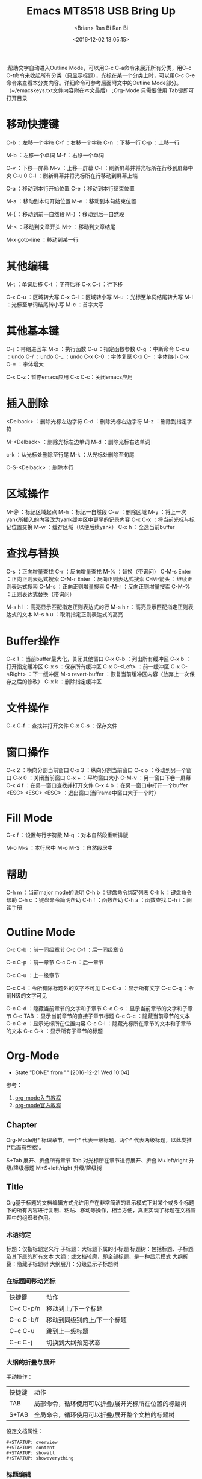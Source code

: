 #+TITLE: Emacs
#+AUTHOR: <Brian>
#+EMAIL: <blrbiran@yeah.net>
#+DATE: <2016-12-02 13:05:15>
#+TODO: WAITING(w) DOING(d) TODO(T!) | DONE(D!) CANCELED(C@/!)
#+OPTIONS: ^:nil

#+LaTeX_HEADER: \usepackage{xeCJK}
#+LaTeX_HEADER: \setCJKmainfont{SimSun}
;帮助文字自动进入Outline Mode，可以用C-c C-a命令来展开所有分类，用C-c C-t命令来收起所有分类（只显示标题），光标在某一个分类上时，可以用C-c C-e命令来查看本分类内容。详细命令可参考后面附文中的Outline Mode部分。（~/emacskeys.txt文件内容附在本文最后）
;Org-Mode 只需要使用 Tab键即可打开目录


* 移动快捷键
C-b ：左移一个字符
C-f ：右移一个字符
C-n ：下移一行
C-p ：上移一行

M-b ：左移一个单词
M-f ：右移一个单词

C-v ：下移一屏幕
M-v ：上移一屏幕
C-l ：刷新屏幕并将光标所在行移到屏幕中央
C-u 0 C-l ：刷新屏幕并将光标所在行移动到屏幕上端

C-a ：移动到本行开始位置
C-e ：移动到本行结束位置

M-a ：移动到本句开始位置
M-e ：移动到本句结束位置

M-{ ：移动到前一自然段
M-} ：移动到后一自然段

M-< ：移动到文章开头
M-> ：移动到文章结尾

M-x goto-line ：移动到某一行

* 其他编辑
M-t ：单词后移
C-t ：字符后移
C-x C-t ：行下移

C-x C-u ：区域转大写
C-x C-l ：区域转小写
M-u ：光标至单词结尾转大写
M-l ：光标至单词结尾转小写
M-c ：首字大写

* 其他基本键
C-j ：带缩进回车
M-x ：执行函数
C-u ：指定函数参数
C-g ：中断命令
C-x u ：undo
C-/ ：undo
C-_ ：undo
C-x C-0 ：字体复原
C-x C-- ：字体缩小
C-x C-= ：字体增大

C-x C-z：暂停emacs应用
C-x C-c：关闭emacs应用

* 插入删除
<Delback> ：删除光标左边字符
C-d ：删除光标右边字符
M-z ：删除到指定字符

M-<Delback> ：删除光标左边单词
M-d ：删除光标右边单词

c-k ：从光标处删除至行尾
M-k ：从光标处删除至句尾

C-S-<Delback> ：删除本行

* 区域操作
M-@ ：标记区域起点
M-h ：标记一自然段
C-w ：删除区域
M-y ：将上一次yank所插入的内容改为yank缓冲区中更早的记录内容
C-x C-x ：将当前光标与标记位置交换
M-w ：缓存区域（以便后续yank）
C-x h ：全选当前buffer

* 查找与替换
C-s ：正向增量查找
C-r ：反向增量查找
M-% ：替换（带询问）
C-M-s Enter ：正向正则表达式搜索
C-M-r Enter ：反向正则表达式搜索
C-M-箭头 ：继续正则表达式搜索
C-M-s ：正向正则增量搜索
C-M-r ：反向正则增量搜索
C-M-% ：正则表达式替换（带询问）

M-s h l ：高亮显示匹配指定正则表达式的行
M-s h r ：高亮显示匹配指定正则表达式的文本
M-s h u ：取消指定正则表达式的高亮

* Buffer操作
C-x 1 ：当前buffer最大化，关闭其他窗口
C-x C-b ：列出所有缓冲区
C-x b ：打开指定缓冲区
C-x s ：保存所有缓冲区
C-x C-<Left> ：前一缓冲区
C-x C-<Right> ：下一缓冲区
M-x revert-buffer ：恢复当前缓冲区内容（放弃上一次保存之后的修改）
C-x k ：删除指定缓冲区

* 文件操作
C-x C-f ：查找并打开文件
C-x C-s ：保存文件

* 窗口操作
C-x 2 ：横向分割当前窗口
C-x 3 ：纵向分割当前窗口
C-x o ：移动到另一个窗口
C-x 0 ：关闭当前窗口
C-x + ：平均窗口大小
C-M-v ：另一窗口下卷一屏幕
C-x 4 f ：在另一窗口查找并打开文件
C-x 4 b ：在另一窗口中打开一个buffer
<ESC> <ESC> <ESC> ：退出窗口(当Frame中窗口大于一个时）

* Fill Mode
C-x f ：设置每行字符数
M-q ：对本自然段重新排版

M-o M-s ：本行居中
M-o M-S ：自然段居中

* 帮助
C-h m ：当前major mode的说明
C-h b ：键盘命令绑定列表
C-h k ：键盘命令帮助
C-h c ：键盘命令简明帮助
C-h f ：函数帮助
C-h a ：函数查找
C-h i ：阅读手册

* Outline Mode
C-c C-b ：前一同级章节
C-c C-f ：后一同级章节

C-c C-p ：前一章节
C-c C-n ：后一章节

C-c C-u ：上一级章节

C-c C-t ：令所有除标题外的文字不可见
C-c C-a ：显示所有文字
C-c C-q ：令前N级的文字可见

C-c C-d ：隐藏当前章节的文字和子章节
C-c C-s ：显示当前章节的文字和子章节
C-c TAB ：显示当前章节的直接子章节标题
C-c C-c ：隐藏当前章节的文本
C-c C-e ：显示光标所在位置内容
C-c C-l ：隐藏光标所在章节的文本和子章节的文本
C-c C-k ：显示所有子章节的标题

* Org-Mode
   - State "DONE"       from ""           [2016-12-21 Wed 10:04]
参考：
1. [[http://www.fuzihao.org/blog/2015/02/19/org-mode%E6%95%99%E7%A8%8B/][org-mode入门教程]]
2. [[http://orgmode.org/orgguide.pdf][org-mode官方教程]]

** Chapter
Org-Mode用* 标识章节，一个* 代表一级标题，两个* 代表两级标题，以此类推
(*后面有空格)。

S+Tab 展开、折叠所有章节
Tab 对光标所在章节进行展开、折叠
M+left/right 升级/降级标题
M+S+left/right 升级/降级树

** Title
Org基于标题的文档编辑方式允许用户在非常简洁的显示模式下对某个或多个标题下的所有内容进行复制、粘贴、移动等操作，相当方便，真正实现了标题在文档管理中的组织者作用。
*** 术语约定
标题：仅指标题定义行
子标题：大标题下属的小标题
标题树：包括标题、子标题及其下属的所有文本
大纲：或文档轮廓，即全部标题，是一种显示模式
大纲折叠：隐藏子标题树
大纲展开：分级显示子标题树
*** 在标题间移动光标
| 快捷键    | 动作                        |
| C-c C-p/n | 移动到上/下一个标题         |
| C-c C-b/f | 移动到同级别的上/下一个标题 |
| C-c C-u   | 跳到上一级标题              |
| C-c C-j   | 切换到大纲预览状态          |
*** 大纲的折叠与展开
手动操作：
| 快捷键 | 动作                                                |
| TAB    | 局部命令，循环使用可以折叠/展开光标所在位置的标题树 |
| S+TAB  | 全局命令，循环使用可以折叠/展开整个文档的标题树     |
设定文档属性：
#+BEGIN_EXAMPLE
#+STARTUP: overview
#+STARTUP: content
#+STARTUP: showall
#+STARTUP: showeverything
#+END_EXAMPLE
*** 标题编辑
| 快捷键         | 动作                                               |
| M-LEFT/RIGHT   | 升级/降级当前标题，不允许有子标题的存在            |
| M-S-LEFT/RIGHT | 升级/降级标题树，即标题树内的各级标题相应升/降级   |
| M-UP/DOWN      | 在同级标题间上/下移标题树，不能跨级别移动          |
| M-S-UP/DOWN    | 上/下移子树                                        |
| M-RET          | 在当前标题后插入同级标题符号（即换行符和星号）     |
| C-RET          | 在当前标题树后插入同级标题符号                     |
| M-S-RET        | 在当前标题后插入同级TODO标题                       |
| C-S-RET        | 在当前标题树后插入同级TODO标题                     |
| C-c *          | 把光标所在行转成标题                               |
| C-c -          | 把光标所在行转成列表                               |
| C-c C-w        | 将子树或者区域移动到另一个标题处（跨缓冲区）       |
| C-c C-x b      | 在新缓冲区显示当前分支                             |
| C-c /          | 只列出包含搜索结果的大纲，并高亮，支持多种搜索方式 |
*** 使用Tips
Org-mode很多编辑命令的使用与光标所处的位置有关，同一个键盘命令如果光标位于不同文本环境可能会有不同的作用，这些命令称为局部命令。例如 C-c * 命令，如果光标位于普通文本或列表项内，它的作用是将该行转成上一级标题的子标题；如果该行已经是标题，则将其变为普通文本；如果在选区内执行该命令，把选区内所有行转成标题；如果选区内第一行是列表，仅把第一行转成标题；如果选区内第一行是标题，则把选区内所有标题行都转成普通文本。

** List
列表是文本中一个比较常用的元素，可以列出各种待完成的事项等。Org-Mode提
供了一种很独特的功能，可以加入Checkbok（实际就是加入一对中间有空格的方
括号[ ]）标记任务的完成状况，而且如果一个总任务有多个子任务，还可以根
据子任务的完成情况计算总进度（只需要在总任务后面添加一对方括号，里面加
上%或/ 如[%],[/]）。列表分为有序和无序两种，有序列表以1.或 1)开头，无
序列表以+或-开头 后面，同样，后面要跟一个空格。

使用 C-c C-c 对表中项目进行完成与未完成标注，输入一个无序列表：

+ [-] treeroot [1/2]
  + [-] branch1
  + [X] branch2

在输入的时候，我们按M-RET（Alt+回车）可以自动输入同级的条目，按
M+left/right调整层级。同理，我们还可以输入一个有序列表：

1) [-] mission [50%]
   1) [-] sub1
   2) [X] sub2

按 M-S-RET 可以输入一个带Checkbox的列表项，而在总任务后面可以输入一
个[%]或者[/]则能自动计算总任务进度。

常用快捷键：
M-RET 插入同级列表项
M-S-RET 插入有 checkbox的同级列表项
C-c C-c 改变 checkbox状态
M-left/right 改变列表项层级关系
M-up/dowm 上下移动列表项

** Footnote
Details see: [[http://orgmode.org/manual/Footnotes.html]]

用[fn:name1]的方式插入脚注，而在最下面插入　

[fn:name1]本文参考自http://orgmode.org/orgguide.pdf
这个标签是可以点击的。

可以使用 C-c C-c 跳转与脚注和引用之间。

** Table
*** generate
**** 编辑整体区域
| C-c 竖线 | 创建或者转化成表格             |
| C-c C-c  | 调整表格，不移动光标           |
| TAB      | 移动到下一区域，必要时新建一行 |
| S-TAB    | 移动到上一区域                 |
| RET      | 移动到下一行，必要时新建一行   |

C-c |    (org-table-create-or-convert-from-region)
C-c -    (org-table-insert-hline)

**** 编辑行和列
| M-LEFT/RIGHT   | 移动列                           |
| M-UP/DOWN      | 移动行                           |
| M-S-LEFT/RIGHT | 删除/插入列                      |
| M-S-UP/DOWN    | 删除/插入行                      |
| C-c -          | 添加水平分割线                   |
| C-c RET        | 添加水平分割线并跳到下一行       |
| C-c ^          | 根据当前列排序，可以选择排序方式 |

*** calculate
C-Num C-c =     计算Num行 公式中$1代表第一列，以此类推。
光标在TBLFM行中 C-c C-c  即可应用公式到所有行或所有列。
@Num表示Num行，$Num表示Num列。
公式与公式之间用 :: 隔开（#+TBLFM:$6=vsum($2..$5)::@5$2=vsum(@2..@4)）
我们在第五列任选一个位置，输入=$3+$4，然后按C-u C-c C-c ，Org-Mode便能
自动为我们计算所有三列加四列的和，并放到第五列。

可用公式:
| vcount（范围）  | 数据的数目             |
| vsum（范围）    | 数据的总和             |
| vprod（范围）   | 数据的总体积           |
| vmax（范围）    | 数据的最大值           |
| vmin（范围）    | 数据的最小值           |
| vmean（范围）   | 数据（算术）平均       |
| vgmean（范围）  | 数据的几何平均         |
| vhmean（范围）  | 数据的调和平均值       |
| vsdev（范围）   | 数据的标准差（N-1）的  |
| vpsdev（范围）  | 数据的标准偏差（N）的  |
| vvar（范围）    | 数据分布               |
| vmedian（范围） | 中位数的数据（中间值） |

*** cell operate
删除cell文本
C-c SPC

跳到开头或者结尾
M-a 和 M-e 

将上一行Cell的文本复制到下一行
S-Enter 可以将上一行cell的数据复制到当前空白的cell中, 如果是数字自动增加1。 光标可以在上一行的cell,也可以在下一行空白cell中，都一样。
注意,如果文本中有小数点就不行了,因此IP地址是不能这样复制的。

*** By converting a region into a table
Org provides useful ways of converting a region into a table. For this, select a region and press C-c |. For example, press C-c | on this:
some, comma, separated, values

will automagically produce this:
| some | comma | separated | values |

Usually, this command should be smart enough to guess what is the field separator for the region. If each line of the active region contains a TAB or a comma, it will assume this is the separator.

If you want to force the comma as a field separator, press C-u C-c |.
If you want to force TAB as a field separator, press C-u C-u C-c |.
If you want to force a specific number of spaces – say 3 – use C-u 3 C-c |.

*** narrowing the visible part of a column
Sometimes cells can get really wide. If you want to restrict the width visible width of a cell, you need to add a new row to your table.
| <10>             | <15>                        |
| A very wide cell | Another very very wide cell |

Pressing C-c C-c on this table will update the display so that the first and second columns are respectively narrowed to 10 and 15 characters:
| <10>     | <15>            |
| A very=> | Another very => |

When columns are narrowed, it might be useful to temporarily see the content of a cell with C-u <TAB> (or C-u C-c `) or to edit the content in a separate window with C-c `.

*** Grouping columns
You can group columns like this:
|   |  N | N^2 | N^3 | N^4 | sqrt(n) | sqrt[4](N) |
|---+----+-----+-----+-----+---------+------------|
| / | <> |   < |     |   > |       < |          > |
| # |  1 |   1 |   1 |   1 |       1 |          1 |
| # |  2 |   4 |   8 |  16 |  1.4142 |     1.1892 |
| # |  3 |   9 |  27 |  81 |  1.7321 |     1.3161 |
|---+----+-----+-----+-----+---------+------------|

** Link
链接用于链接一些资源地址，如图片、文件、URL等。
链接的格式是：
#+BEGIN_EXAMPLE emacs
[[链接地址][链接内容]]

如：
[[http://orgmode.org/orgguide.pdf][grgguid.pdf]]]
[[file:/home/maple/图片/test.jpg][a picture]]

如果去掉标签，则能直接显示图片：
[[file:/home/maple/图片/test.jpg]]
#+END_EXAMPLE

直接显示的图片在Emacs里默认不显示，需按C-c C-x C-v才能显示，在输出成其
他格式（html、pdf……）后也能看到。
　　
常用快捷键：
C-c C-x C-v 直接预览图片。

** Todo-list
在文档任意地方加入以下内容
#+TODO:WAITING(w) DOING(d) TODO(T!) | DONE(D!) CANCELED(C@/!)
并按 C-c C-c应用新标签，以此扩充Todo list的标签种类

其他内容类似 List 部分

一些常用操作如下：
C-c C-t 变换TODO的状态
C-c / t以树的形式展示所有的 TODO
C-c C-c 改变Checkbox状态
S-< / S-> 设置优先级（方括号里的ABC）
M-S-RET 插入同级TODO标签

** Tags
在org-mode中，可以给每一章节添加一个标签，我们可以通过树的结构来查看所
有带标签的章节。在每一节中，子标题的标签会继承父标题标签。

#+BEGIN_EXAMPLE text
输入：
\*** 章标题 	:work:learn:
\**** 节标题1   :fly:plane:
\**** 节标题2 	:car:run:
#+END_EXAMPLE

#+BEGIN_EXAMPLE text
同时可在org文件的开始处写下标签，如：
#+TAGS: { ACADEMIC(a) ENGLISH(e) SCHOOL(s) LEARNING(l) OUTPUT(p) OTHER(o) }
#+END_EXAMPLE

一些常用命令如下：
C-c C-q 为标题添加标签
C-c / m 生成带标签的树

** Date & Time
输入C-c . 会出现一个日历，我们点选相应的时间即可插入时间标签

时间前可以加DEADLINE:和SCHEDULED:表示时间的类型如：
#+BEGIN_EXAMPLE emacs
DEADLINE:<2016-05-01 Sun>
#+END_EXAMPLE

** #+BEGIN_SRC..#+END_SRC
<s tab 和 <e tab 为 #+BEGIN_SRC..#END_SRC
和 #+BEGIN_EXAMPLE..#END_EXAMPLE 的快捷键

org-mode除了可以直接插入源代码之外，可以直接求出运行结果，这也是其强大
之处，在使用之前，需要在.emacs配置文件中设置加载的运行语言：
#+BEGIN_SRC emacs-lisp
(org-babel-do-load-languages
 'org-babel-load-languages
 '(
   (sh . t)
   (python . t)
   (R . t)
   (ruby . t)
   (ditaa . t)
   (dot . t)
   (octave . t)
   (sqlite . t)
   (perl . t)
   (C . t)
   ))
#+END_SRC

之后使用 C-c C-c 对当前代码块求值

以下为对Python代码求值(强其中的"\"去除)：
#+BEGIN_SRC emacs-lisp
\#+BEGIN_SRC python :results output
a = 1+1
print a
\#+END_SRC

\#+RESULTS:
: 2

#+END_SRC

以下为对C代码求值(注意是includes而不是include)：
#+BEGIN_SRC emacs-lisp
\#+BEGIN_SRC C++ :includes <stdio.h>
int a = 1;
int b = 1;
printf("a + b = %d",a+b);
\#+END_SRC

\#+RESULTS:
: a + b = 2

#+END_SRC

** Output
#+BEGIN_EXAMPLE
设置标题和目录：
#+TITLE: This is the title of the document
#+OPTIONS: toc:2 (only to two levels in TOC)
#+OPTIONS: toc:nil (no TOC at all)

添加引用：
#+BEGIN_QUOTE
Everything should be made as simple as possible,
but not any simpler -- Albert Einstein
#+END_QUOTE

设置居中：
#+BEGIN_CENTER
    Everything should be made as simple as possible,but not any simpler
#+END_CENTER

设置样例（在这里面的内容将会被直接输出，不会被转义）
\#+BEGIN_EXAMPLE
这里面的字符不会被转义
\#+END_EXAMPLE

注释，这些内容不会被导出
注释的用法#  this is comment
#+BEGIN_COMMENT
这里的注释不会被导出
#+END_COMMENT

Latex使用，Org-Mode能支持直接输入LaTeX，在导出后LaTeX能被正确解释：
#+END_EXAMPLE

Org-Mode中使用 C-c C-e 可将文档输出为html、latex、pdf等文件
Windows中生成中文pdf时有点问题，代替方案为安装CTeX(安装有可能覆盖系统
中的PATH文件，注意提前备份)，通过Org-Mode产生latex文件，在文件头中添加
如下两行：
\usepackage{xeCJK}
\setCJKmainfont{SimSun}

再使用XeLaTex产生pdf文档

** Agenda
可用目录结构：
| org-mode-configuration | 主要是对todo.org整个文件的一些配置。                                                                                |
| Inbox                  | GTD中Inbox的概念，快速输入临时事件或突然的想法，释放头脑内存。                                                      |
| Tasks                  | 相当于GTD中的Todo-list，即那些一步就能完成的零散事件，如写这篇文章。                                                |
| Projects               | 各种需要多个步骤完成的项目，每个项目在里面是二级标题(**)，由各种三级TODO标题(***)组成。当然也可能对项目进行再细分。 |
| Routines               | 一些每天都要进行的习惯。使用Org-mode可以很好地进行重复。                                                            |
| Remind                 | 需要提醒的事情，比如某个时间点上课。                                                                                |
| Reading                | 正在看的书。                                                                                                        |
| Weekly-Review          | 每周要结束时进行Review，其中有一些代码段，用于进行当周的时间统计。                                                  |

参考：
[[http://blog.csdn.net/dc_726/article/details/8623879][用Org-mode实践《奇特的一生》]]

** GTD
参考：
1. [[http://blog.csdn.net/dc_726/article/details/8623879][用Org-mode实践《奇特的一生》]]
2. [[http://www.cnblogs.com/holbrook/archive/2012/04/17/2454619.html][Emacs学习笔记(11):用Org-mode实现GTD]]
3. [[http://blog.csdn.net/jiluben/article/details/39505203][emacs之org-mode的转接（Refiling） ***]]

C-c C-s 插入SCHEDULED
C-c C-d 插入DEADLINE

C-c C-t 添加/修改状态
C-c C-q 添加标签

C-c C-w 迁移标题

C-c a t 查看未完成任务
C-c a a 查看日程表

** Problem like("_")
如何设置让 Org Mode 在默认情况下，不转义 _ 字符呢？
单个 org 文件的解决办法

你可以在一个 org 文件的开头，用下面的设置来关闭这个功能。
#+BEGIN_EXAMPLE emacs-lisp
#+OPTIONS: ^:nil
#+END_EXAMPLE
如果你需要更方便的设置，可以把上面这个改为
#+BEGIN_EXAMPLE emacs-lisp
#+OPTIONS: ^:{}
#+END_EXAMPLE
这样，当你写
a_{b}
时，_ 后被 {} 括起来的内容就会被转义，而写 a_b 时，就按普通的方式来显示。
org sites 的解决办法

如果你是用 org sites 来写笔记，想让某个 site 的所有 org 文件不转义 _ 字符，则也可以直接在 org sites 配置文件里，配置下面这么一句，一了百了：
(setq org-export-with-sub-superscripts nil)
也可以在 org sites 里设置这个属性，只作用于某一个 site：
:sub-superscript nil
如果需要像上面一样，采用相对智能的 {} 方式，可以设置成
:sub-superscript {}
或是直接用 elisp 来设置全局的属性：
(setq org-export-with-sub-superscripts '{})
这样就会用 {} 来转义了。

** Latex
*** Head of org
文章头可以如下设置
#+BEGIN_EXAMPLE elisp
#+LATEX_CLASS: org-article
#+TITLE: 
#+AUTHOR: Ran Bi
#+STARTUP: overview
#+STARTUP: hidestars
# STARTUP: showall, overview, context, showeverything
#+STARTUP: indent
#+TAGS: { @Document(d) @Bug(b) @Question(q) @Report(r) @Study(s) @Task(t) @SOP(S) }
#+OPTIONS: H:5 toc:nil
# #+OPTIONS: \n:t ^:nil
# #+OPTIONS: tex:dvipng
#+OPTIONS: tex:t ^:t
# STARTUP: latexpreview
# Using MathJax for html preview

# control org-latex output
# :exports results => code, results, both, none
#+BEGIN_SRC emacs-lisp :exports results :results silent
  (require 'ox-latex)
  (add-to-list 'org-latex-packages-alist '("" "minted"))
  (setq org-latex-listings 'minted)
  (setq org-latex-minted-options
           '(("frame" "single")
             ("tabsize" "2")
             ("fontsize" "\\scriptsize")))
  (setq org-latex-pdf-process
        '("xelatex -8bit -shell-escape -interaction nonstopmode -output-directory %o %f"
          "xelatex -8bit -shell-escape -interaction nonstopmode -output-directory %o %f"
          "xelatex -8bit -shell-escape -interaction nonstopmode -output-directory %o %f"))
#+END_SRC

#+LaTeX_HEADER: \usepackage{xeCJK}
#+LaTeX_HEADER: \setCJKmainfont{SimSun}
#+LaTeX_HEADER: \usepackage{indentfirst}
#+LaTeX_HEADER: \setlength{\parindent}{2em}
#+LaTeX_HEADER: \setlength{\parskip}{0.3\baselineskip}

#+Latex: \setcounter{secnumdepth}{5}
#+Latex: \newpage
#+TOC: Headlines 5
#+Latex: \newpag
#+END_EXAMPLE

*** 行内公式/行间公式
org mode内置了加快latex输入的cdlatex组件。在org mode里不建议使用$符号， 而使用\(\)和\[\]作为行内公式和行间公式标志。

* Org-Mode Latex Generate
** For org header

#+BEGIN_EXAMPLE elisp
#+LATEX_CLASS: org-article
#+TITLE: MT8518 USB Bring Up
#+AUTHOR: Ran Bi
#+STARTUP: content
#+STARTUP: hidestars
# #+STARTUP: showstars
# STARTUP: showall, overview, context, showeverything
#+STARTUP: indent
#+TAGS: { @Document(d) @Bug(b) @Question(q) @Report(r) @Study(s) @Task(t) @SOP(S) }
#+OPTIONS: H:5 toc:nil ^:nil \n:t
# OPTIONS: ^:nil => not translate _ as subscript, not translate ^ as superscript
#+OPTIONS: tex:t
# #+STARTUP: latexpreview

# control org-latex output
# :exports results => code, results, both, none
#+BEGIN_SRC emacs-lisp :exports results :results silent
  (require 'ox-latex)
  (add-to-list 'org-latex-packages-alist '("" "minted"))
  (setq org-latex-listings 'minted)
  (setq org-latex-minted-options
           '(("frame" "single")
             ("tabsize" "2")
             ("fontsize" "\\scriptsize")))
  (setq org-latex-pdf-process
        '("xelatex -8bit -shell-escape -interaction nonstopmode -output-directory %o %f"
          "xelatex -8bit -shell-escape -interaction nonstopmode -output-directory %o %f"
          "xelatex -8bit -shell-escape -interaction nonstopmode -output-directory %o %f"))
#+END_SRC

# Setting Page Margin
#+LaTeX_HEADER: \usepackage{geometry}
#+LaTeX_HEADER: \geometry{left=1.5cm,right=1.5cm,top=2.5cm,bottom=2.5cm}
# Using Chinese Char-Set
#+LaTeX_HEADER: \usepackage{xeCJK}
# Chinese Font
#+LaTeX_HEADER: \setCJKmainfont{SimSun}
# Indent in First Line
#+LaTeX_HEADER: \usepackage{indentfirst}
# Indent length
#+LaTeX_HEADER: \setlength{\parindent}{2em}
# Line spacing
#+LaTeX_HEADER: \setlength{\baselineskip}{15pt}
# End spacing between paragraphs
#+LaTeX_HEADER: \setlength{\parskip}{0.1\baselineskip}

# For latex table packages
#+LaTeX_HEADER: \usepackage[table]{xcolor}

# For nicer list
#+LaTeX_HEADER: \usepackage{paralist}
#+LaTeX_HEADER: \let\itemize\compactitem
#+LaTeX_HEADER: \let\description\compactdesc
#+LaTeX_HEADER: \let\enumerate\compactenum

#+BEGIN_CENTER
Document Version: 0.1.0
#+END_CENTER

#+Latex: \setcounter{secnumdepth}{5}
#+Latex: \newpage
#+TOC: Headlines 5
#+Latex: \newpage

# Using smaller font-size for tables
#+Latex: \makeatletter \def \@floatboxreset { \reset@font \scriptsize \@setminipage } \makeatother
#+END_EXAMPLE

** Tex Maker settings

original quick build:
#+BEGIN_SRC sh
latex -interaction=nonstopmode %.tex|bibtex %.aux|latex -interaction=nonstopmode %.tex|latex -interaction=nonstopmode %.tex|xdvi %.dvi
#+END_SRC

original quick build:
#+BEGIN_SRC sh
xelatex -8bit -shell-escape -interaction nonstopmode %.tex | xelatex -8bit -shell-escape -interaction nonstopmode %.tex| xelatex -8bit -shell-escape -interaction nonstopmode %.tex|xdvi %.dvi
#+END_SRC

** Table related

*** table size setting

In the head of the document:
#+BEGIN_SRC elisp
# Using smaller font-size for tables
#+Latex: \makeatletter \def \@floatboxreset { \reset@font \scriptsize \@setminipage } \makeatother
#+END_SRC

In the head of tables
#+BEGIN_SRC elisp
#+CAPTION: xxx(table name)
#+END_SRC

*** Colorized

In the head of the document (should before \usepackage{tikz})
#+BEGIN_SRC elisp
#+LaTeX_HEADER: \usepackage[table]{xcolor}
#+END_SRC

In the head of tables
#+BEGIN_SRC elisp
#+LATEX: \definecolor{contiYellow}{RGB}{255,165,0}
#+LATEX: \rowcolors[]{2}{contiYellow!5}{contiYellow!20}
#+CAPTION: xxx(table name)
#+END_SRC

** Font Size
\tiny
\scriptsize
\footnotesize
\small
\normalsize
\large
\Large
\LARGE
\huge
\Huge

** Reference

1. [[https://orgmode.org/worg/org-tutorials/org-latex-export.html]]

* Abbrev Mode 
C-x a l ：将当前光标之前的单词添加为当前Mode的Abbrev 
C-x a e ：展开Abbrev 
C-x ' ：展开Abbrev 
M-' ：标记Abbrev前缀 
C-x a g ：将当前光标之前的单词添加为全局的Abbrev 
C-x a n ：跳到Abbrev的下一个slot 
C-x a p ：跳到Abbrev的上一个slot 

* Shell Mode 
M-p ：向前滚动历史输入记录 
M-n ：向后滚动历史输入记录 
C-c C-p ：光标移动到上一次输入位置 
C-c C-n ：光标移动到下一次输入位置 
C-c C-o ：清除上一次执行的输出 
C-c C-r ：光标移动到上一次执行的输出开始位置 
C-c C-u ：清空本次输入 
C-c C-s ：保存上一次执行的输出结果 
C-c 空格 ：换行但不执行（一次性执行多个命令） 
C-c . ：将历史输入作为参数插入到当前位置 
M-r ：增量搜索历史输入记录 
C-c M-r ：根据当前输入内容在历史输入中反向搜索 
C-c M-s ：根据当前输入内容在历史输入中正向搜索 
C-c C-c ：中断任务（相当于shell中的Ctrl-C） 
C-c C-d ：发送eof字符 

* Other Emacs Tips
** Char Set
C-u C-x = 查看文字所使用的字符集

** Short key binding
当在buffer里按下Tab键时是什么情况？插入一个tab字符？indent？如果是indent又是如何indent的呢？想要更改indent的宽度该怎么办呢？下面以XHTML这个Major Mode为例，看看emacs是怎样处理的。

C-z C-h查看C-z对应的快捷键
C-x C-h查看C-x对应的快捷键
C-c C-h查看C-c对应的快捷键

用C-h c查看Tab键绑定到了indent-for-tab-command命令上
用C-h f查看indent-for-tab-command函数的描述，发现其依赖一个变量tab-always-indent来动作
用C-h v查看tab-always-indent变量的描述：如果其值为t，indent当前行；如果其值为nil，当光标在left margin(当前行的indentation里)时，indent当前行，否则插入一个tab字符。当前值为t。
怎样indent当前行？由变量indent-line-function决定，其值是实现indent的函数，用C-h v查看其值为sgml-indent-line
不想去看sgml-indent-line是怎么indent的，因为有些indent的算法是比较复杂的，只要知道那些变量可以控制indent的效果就可以了
用C-h m查看当前Mode的描述：XHTML Mode基于SGML mode，用C-h v html-SPC和C-h v sgml-SPC来查看可用变量
发现sgml-basic-offset控制着indent的宽度，不过当前值为2，正合我意，否则之间就可以在该变量描述的那个buffer里用customize对该值进行修改

** byte compile
(byte-compile-file "foo.el")

;; compile all the files .elc files which has a corresponding newer .el file 
(byte-recompile-directory ".")

;; like before, but in this case force the byte-compilation of an .el file when the corresponding
;; .elc file doesn't exist

(byte-recompile-directory "." 0)

** cua mode (shortkey: <F9>, in my setting)
cua-mode支持的可视化块模式

除了emacs本身支持的列模式外，emacs还可以通过cua-mode支持一种可视化的列模式。在cua-mode下，按[C-return]会进入cua rectangle模式。在这个模式下可以通过鼠标点击确认起点，然后通过光标键来选中一个rect范围，这个rect会用另外的颜色显示出来。

cua-mode下可以用以下命令进行列操作：
直接输入字符: 在每行前(或后)都插入这个字符
[M-a]: 将rect中的文字左对齐
[M-b]: 用空格(tabs或者spaces)替换所有rect中的字符
[M-c]: 去掉所有行左侧的空格
[M-f]: 用单个字符替换所有rect中的字符(提示输入一个字符)
[M-i]: 对每行中第一个找到的数字进行加1操作(自动把0x开头的当作十六进制数字)
[M-k]: 剪切rect
[M-l]: 把rect中的内容全部转换为小写
[M-m]: 拷贝rect
[M-n]: 用一串自增的数字替换rect中的每一行(这个功能可以用来给每行编号)
[M-o]: rect的内容右移，选中的rect用空格填充
[M-r]: 用字符串替换符满足正则表达式的字符串
[M-R]: 上下反转
[M-s]: 把rect中的每一行替换为一个字符串(提示输入)
[M-t]: 把rect整个替换为一个字符串(提示输入)
[M-u]: 把rect中的内容全部转换为大写
[M-|]: 对rect执行一个shell命令

** Matching tags and properties
reference: [[http://orgmode.org/manual/Matching-tags-and-properties.html]]

If headlines in the agenda files are marked with tags (see Tags), or have properties (see Properties and columns), you can select headlines based on this metadata and collect them into an agenda buffer. The match syntax described here also applies when creating sparse trees with C-c / m.

C-c a m     (org-tags-view)
Produce a list of all headlines that match a given set of tags. The command prompts for a selection criterion, which is a boolean logic expression with tags, like ‘+work+urgent-withboss’ or ‘work|home’ (see Tags). If you often need a specific search, define a custom command for it (see Agenda dispatcher). 
C-c a M     (org-tags-view)
Like C-c a m, but only select headlines that are also TODO items in a not-DONE state and force checking subitems (see variable org-tags-match-list-sublevels). To exclude scheduled/deadline items, see the variable org-agenda-tags-todo-honor-ignore-options. Matching specific TODO keywords together with a tags match is also possible, see Tag searches.
The commands available in the tags list are described in Agenda commands.

Match syntax

A search string can use Boolean operators ‘&’ for AND and ‘|’ for OR. ‘&’ binds more strongly than ‘|’. Parentheses are not implemented. Each element in the search is either a tag, a regular expression matching tags, or an expression like PROPERTY OPERATOR VALUE with a comparison operator, accessing a property value. Each element may be preceded by ‘-’, to select against it, and ‘+’ is syntactic sugar for positive selection. The AND operator ‘&’ is optional when ‘+’ or ‘-’ is present. Here are some examples, using only tags.

‘work’
Select headlines tagged ‘:work:’. 
‘work&boss’
Select headlines tagged ‘:work:’ and ‘:boss:’. 
‘+work-boss’
Select headlines tagged ‘:work:’, but discard those also tagged ‘:boss:’. 
‘work|laptop’
Selects lines tagged ‘:work:’ or ‘:laptop:’. 
‘work|laptop+night’
Like before, but require the ‘:laptop:’ lines to be tagged also ‘:night:’.
Instead of a tag, you may also specify a regular expression enclosed in curly braces. For example, ‘work+{^boss.*}’ matches headlines that contain the tag ‘:work:’ and any tag starting with ‘boss’.

Group tags (see Tag hierarchy) are expanded as regular expressions. E.g., if ‘:work:’ is a group tag for the group ‘:work:lab:conf:’, then searching for ‘work’ will search for ‘{\(?:work\|lab\|conf\)}’ and searching for ‘-work’ will search for all headlines but those with one of the tags in the group (i.e., ‘-{\(?:work\|lab\|conf\)}’).

You may also test for properties (see Properties and columns) at the same time as matching tags. The properties may be real properties, or special properties that represent other metadata (see Special properties). For example, the “property” TODO represents the TODO keyword of the entry and the “property” PRIORITY represents the PRIORITY keyword of the entry.

In addition to the properties mentioned above, LEVEL represents the level of an entry. So a search ‘+LEVEL=3+boss-TODO="DONE"’ lists all level three headlines that have the tag ‘boss’ and are not marked with the TODO keyword DONE. In buffers with org-odd-levels-only set, ‘LEVEL’ does not count the number of stars, but ‘LEVEL=2’ will correspond to 3 stars etc.

Here are more examples:

‘work+TODO="WAITING"’
Select ‘:work:’-tagged TODO lines with the specific TODO keyword ‘WAITING’. 
‘work+TODO="WAITING"|home+TODO="WAITING"’
Waiting tasks both at work and at home.
When matching properties, a number of different operators can be used to test the value of a property. Here is a complex example:

     +work-boss+PRIORITY="A"+Coffee="unlimited"+Effort<2         \
              +With={Sarah\|Denny}+SCHEDULED>="<2008-10-11>"
The type of comparison will depend on how the comparison value is written:

If the comparison value is a plain number, a numerical comparison is done, and the allowed operators are ‘<’, ‘=’, ‘>’, ‘<=’, ‘>=’, and ‘<>’.
If the comparison value is enclosed in double-quotes, a string comparison is done, and the same operators are allowed.
If the comparison value is enclosed in double-quotes and angular brackets (like ‘DEADLINE<="<2008-12-24 18:30>"’), both values are assumed to be date/time specifications in the standard Org way, and the comparison will be done accordingly. Special values that will be recognized are "<now>" for now (including time), and "<today>", and "<tomorrow>" for these days at 00:00 hours, i.e., without a time specification. Also strings like "<+5d>" or "<-2m>" with units d, w, m, and y for day, week, month, and year, respectively, can be used.
If the comparison value is enclosed in curly braces, a regexp match is performed, with ‘=’ meaning that the regexp matches the property value, and ‘<>’ meaning that it does not match.
So the search string in the example finds entries tagged ‘:work:’ but not ‘:boss:’, which also have a priority value ‘A’, a ‘:Coffee:’ property with the value ‘unlimited’, an ‘Effort’ property that is numerically smaller than 2, a ‘:With:’ property that is matched by the regular expression ‘Sarah\|Denny’, and that are scheduled on or after October 11, 2008.

You can configure Org mode to use property inheritance during a search, but beware that this can slow down searches considerably. See Property inheritance, for details.

For backward compatibility, and also for typing speed, there is also a different way to test TODO states in a search. For this, terminate the tags/property part of the search string (which may include several terms connected with ‘|’) with a ‘/’ and then specify a Boolean expression just for TODO keywords. The syntax is then similar to that for tags, but should be applied with care: for example, a positive selection on several TODO keywords cannot meaningfully be combined with boolean AND. However, negative selection combined with AND can be meaningful. To make sure that only lines are checked that actually have any TODO keyword (resulting in a speed-up), use C-c a M, or equivalently start the TODO part after the slash with ‘!’. Using C-c a M or ‘/!’ will not match TODO keywords in a DONE state. Examples:

‘work/WAITING’
Same as ‘work+TODO="WAITING"’ 
‘work/!-WAITING-NEXT’
Select ‘:work:’-tagged TODO lines that are neither ‘WAITING’ nor ‘NEXT’ 
‘work/!+WAITING|+NEXT’
Select ‘:work:’-tagged TODO lines that are either ‘WAITING’ or ‘NEXT’.
